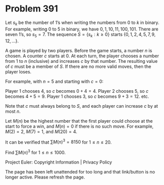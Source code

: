 *   Problem 391

   Let $s_k$ be the number of 1’s when writing the numbers from 0 to $k$ in
   binary.
   For example, writing 0 to 5 in binary, we have $0, 1, 10, 11, 100, 101$.
   There are seven 1’s, so $s_5 = 7$.
   The sequence $S = \{s_k : k \ge 0\}$ starts $\{0, 1, 2, 4, 5, 7, 9, 12,
   ...\}$.

   A game is played by two players. Before the game starts, a number $n$ is
   chosen. A counter $c$ starts at 0. At each turn, the player chooses a
   number from 1 to $n$ (inclusive) and increases $c$ by that number. The
   resulting value of $c$ must be a member of $S$. If there are no more valid
   moves, then the player loses.

   For example, with $n = 5$ and starting with $c = 0$:

   Player 1 chooses 4, so $c$ becomes $0 + 4 = 4$.
   Player 2 chooses 5, so $c$ becomes $4 + 5 = 9$.
   Player 1 chooses 3, so $c$ becomes $9 + 3 = 12$.
   etc.

   Note that $c$ must always belong to $S$, and each player can increase $c$
   by at most $n$.

   Let $M(n)$ be the highest number that the first player could choose at the
   start to force a win, and $M(n) = 0$ if there is no such move. For
   example, $M(2) = 2$, $M(7) = 1$, and $M(20) = 4$.

   It can be verified that $\sum{M(n)^3} = 8150$ for $1 \le n \le 20$.

   Find $\sum{M(n)^3}$ for $1 \le n \le 1000$.

   Project Euler: Copyright Information | Privacy Policy

   The page has been left unattended for too long and that link/button is no
   longer active. Please refresh the page.
